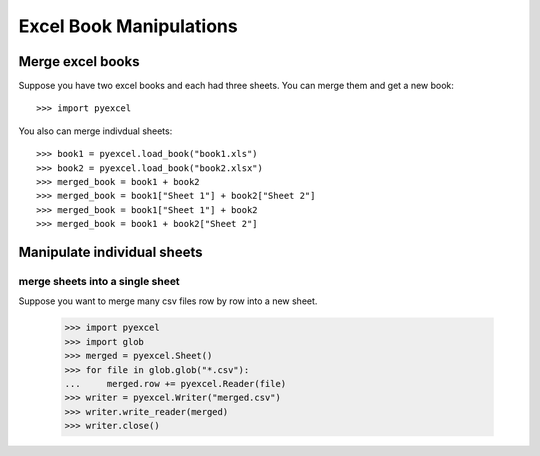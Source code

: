 Excel Book Manipulations
=========================

Merge excel books
----------------------

Suppose you have two excel books and each had three sheets. You can merge them and get a new book::

   >>> import pyexcel

.. testcode::
   :hide:
	  
   >>> data = {
   ...      'Sheet 2':
   ...          [
   ...              ['X', 'Y', 'Z'],
   ...              [1.0, 2.0, 3.0],
   ...              [4.0, 5.0, 6.0]
   ...          ],
   ...      'Sheet 3':
   ...          [
   ...              ['O', 'P', 'Q'],
   ...              [3.0, 2.0, 1.0],
   ...              [4.0, 3.0, 2.0]
   ...          ],
   ...      'Sheet 1':
   ...          [
   ...              [1.0, 2.0, 3.0],
   ...              [4.0, 5.0, 6.0],
   ...              [7.0, 8.0, 9.0]
   ...          ]
   ...  }
   >>> book = pyexcel.Book(data)
   >>> book.save_as("book1.xls")
   >>> book.save_as("book2.xlsx")

You also can merge indivdual sheets::

   >>> book1 = pyexcel.load_book("book1.xls")
   >>> book2 = pyexcel.load_book("book2.xlsx")
   >>> merged_book = book1 + book2
   >>> merged_book = book1["Sheet 1"] + book2["Sheet 2"]
   >>> merged_book = book1["Sheet 1"] + book2
   >>> merged_book = book1 + book2["Sheet 2"]


Manipulate individual sheets
-----------------------------

merge sheets into a single sheet
*********************************

Suppose you want to merge many csv files row by row into a new sheet.

   >>> import pyexcel
   >>> import glob
   >>> merged = pyexcel.Sheet()
   >>> for file in glob.glob("*.csv"):
   ...     merged.row += pyexcel.Reader(file)
   >>> writer = pyexcel.Writer("merged.csv")
   >>> writer.write_reader(merged)
   >>> writer.close()

.. testcode::
   :hide:

   >>> import os
   >>> os.unlink("book1.xls")
   >>> os.unlink("book2.xlsx")
